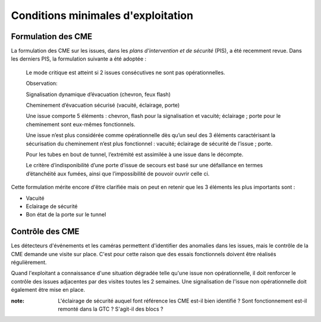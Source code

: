 Conditions minimales d'exploitation
====================================
Formulation des CME
"""""""""""""""""""""
La formulation des CME sur les issues, dans les *plans d'intervention et de sécurité* (PIS), a été recemment revue. Dans les derniers PIS, la formulation suivante  a été adoptée :

            Le mode critique est atteint si 2 issues consécutives ne sont pas opérationnelles.
         
            Observation:
         
            Signalisation dynamique d’évacuation (chevron, feux flash)
         
            Cheminement d’évacuation sécurisé (vacuité, éclairage, porte)
         
            Une issue comporte 5 éléments : chevron, flash pour la signalisation  et vacuité; éclairage ; porte pour le cheminement sont eux-mêmes fonctionnels.
         
            Une issue n’est plus considérée comme opérationnelle dès qu’un seul des 3 éléments caractérisant la sécurisation du  cheminement n’est plus fonctionnel : vacuité; éclairage de sécurité de l’issue ; porte. 
         
            Pour les tubes en bout de tunnel, l’extrémité est assimilée à une issue dans le décompte.
         
            Le critère d’indisponibilité d’une porte d’issue de secours est basé sur une défaillance en termes d’étanchéité aux fumées, ainsi que l’impossibilité de pouvoir ouvrir celle ci.

Cette formulation mérite encore d'être clarifiée mais on peut en retenir que les 3 éléments les plus importants sont : 

* Vacuité
* Eclairage de sécurité
* Bon état de la porte sur le tunnel

Contrôle des CME
""""""""""""""""
Les détecteurs d'événements et les caméras permettent d'identifier des anomalies dans les issues, mais le contrôle de la CME demande une visite sur place. 
C'est pour cette raison que des essais fonctionnels doivent être réalisés régulièrement.

Quand l'exploitant a connaissance d'une situation dégradée telle qu'une issue non opérationnelle, il doit renforcer le contrôle des issues adjacentes par des visites toutes les 2 semaines. 
Une signalisation de l'issue non opérationnelle doit également être mise en place.

:note: L'éclairage de sécurité auquel font référence les CME est-il bien identifié ? Sont fonctionnement est-il remonté dans la GTC ? S'agit-il des blocs ?





